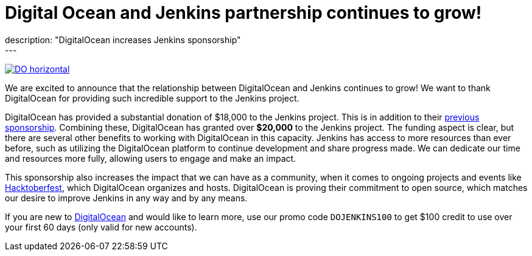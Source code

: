 = Digital Ocean and Jenkins partnership continues to grow!
:page-tags: jenkins, digitalocean, community
:page-author: kmartens27
:page-opengraph: ../../images/post-images/2022-05-DigitalOcean-sponsors-Jenkins.png
description: "DigitalOcean increases Jenkins sponsorship"
---
image:/post-images/2022-09-19-digital-ocean-sponsorship/DO-horizontal.png[link="https://www.digitalocean.com"]

We are excited to announce that the relationship between DigitalOcean and Jenkins continues to grow!
We want to thank DigitalOcean for providing such incredible support to the Jenkins project.

DigitalOcean has provided a substantial donation of $18,000 to the Jenkins project.
This is in addition to their link:/blog/2022/05/04/DigitalOcean/[previous sponsorship]. 
Combining these, DigitalOcean has granted over *$20,000* to the Jenkins project.
The funding aspect is clear, but there are several other benefits to working with DigitalOcean in this capacity.
Jenkins has access to more resources than ever before, such as utilizing the DigitalOcean platform to continue development and share progress made.
We can dedicate our time and resources more fully, allowing users to engage and make an impact.

This sponsorship also increases the impact that we can have as a community, when it comes to ongoing projects and events like link:https://hacktoberfest.com/[Hacktoberfest], which DigitalOcean organizes and hosts.
DigitalOcean is proving their commitment to open source, which matches our desire to improve Jenkins in any way and by any means.

If you are new to link:https://digitalocean.com/[DigitalOcean] and would like to learn more, use our promo code `DOJENKINS100` to get $100 credit to use over your first 60 days (only valid for new accounts).
